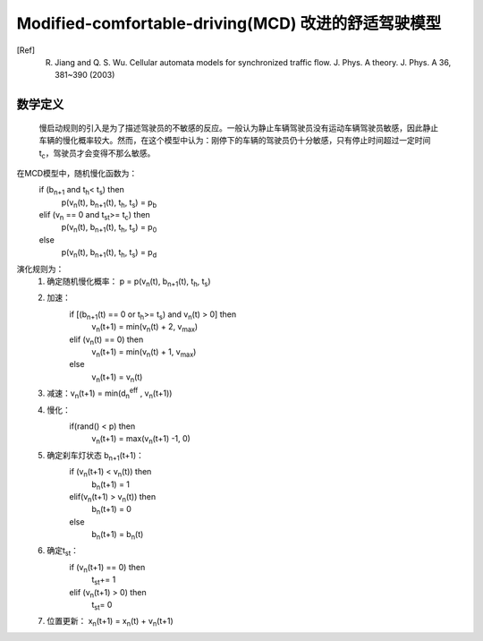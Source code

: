 Modified-comfortable-driving(MCD) 改进的舒适驾驶模型
====================================================
.. [Ref] R. Jiang and Q. S. Wu. Cellular automata models for synchronized traffic flow. J. Phys. A theory. J. Phys. A 36, 381~390 (2003)

数学定义
^^^^^^^^
    慢启动规则的引入是为了描述驾驶员的不敏感的反应。一般认为静止车辆驾驶员没有运动车辆驾驶员敏感，因此静止车辆的慢化概率较大。然而，在这个模型中认为：刚停下的车辆的驾驶员仍十分敏感，只有停止时间超过一定时间 t\ :sub:`c`\ ，驾驶员才会变得不那么敏感。
在MCD模型中，随机慢化函数为：    
    if (b\ :sub:`n+1`\  and  t\ :sub:`h`\ < t\ :sub:`s`\ )  then
        p(v\ :sub:`n`\ (t), b\ :sub:`n+1`\ (t), t\ :sub:`h`\ , t\ :sub:`s`\) = p\ :sub:`b`\
    elif  (v\ :sub:`n`\  ==  0 and t\ :sub:`st`\ >= t\ :sub:`c`\)  then
        p(v\ :sub:`n`\ (t), b\ :sub:`n+1`\ (t), t\ :sub:`h`\ , t\ :sub:`s`\) = p\ :sub:`0`\
    else
        p(v\ :sub:`n`\ (t), b\ :sub:`n+1`\ (t), t\ :sub:`h`\ , t\ :sub:`s`\) = p\ :sub:`d`\ 
   
演化规则为：
    #. 确定随机慢化概率： p =  p(v\ :sub:`n`\ (t), b\ :sub:`n+1`\ (t), t\ :sub:`h`\ , t\ :sub:`s`\)
    #. 加速：
        if [(b\ :sub:`n+1`\ (t) == 0 or t\ :sub:`h`\ >= t\ :sub:`s`\ ) and v\ :sub:`n`\ (t) > 0]  then
            v\ :sub:`n`\ (t+1) = min(v\ :sub:`n`\ (t) + 2, v\ :sub:`max`\ )
        elif (v\ :sub:`n`\ (t) == 0)  then
            v\ :sub:`n`\ (t+1) = min(v\ :sub:`n`\ (t) + 1, v\ :sub:`max`\ )
        else
            v\ :sub:`n`\ (t+1) = v\ :sub:`n`\ (t)
    #. 减速：v\ :sub:`n`\ (t+1) = min(d\ :sub:`n`\ \ :sup:`eff` , v\ :sub:`n`\ (t+1))
    #. 慢化：
        if(rand() < p)  then
            v\ :sub:`n`\ (t+1) = max(v\ :sub:`n`\ (t+1) -1, 0)
    #. 确定刹车灯状态 b\ :sub:`n+1`\ (t+1)：
        if (v\ :sub:`n`\ (t+1) < v\ :sub:`n`\ (t))  then
            b\ :sub:`n`\ (t+1) = 1
        elif(v\ :sub:`n`\ (t+1) > v\ :sub:`n`\ (t)) then
            b\ :sub:`n`\ (t+1) = 0
        else
            b\ :sub:`n`\ (t+1) = b\ :sub:`n`\ (t)
    #. 确定t\ :sub:`st`\ ：
        if (v\ :sub:`n`\ (t+1) == 0)  then
            t\ :sub:`st`\ += 1
        elif (v\ :sub:`n`\ (t+1) > 0)  then
            t\ :sub:`st`\ = 0
    #. 位置更新： x\ :sub:`n`\ (t+1) = x\ :sub:`n`\ (t) + v\ :sub:`n`\ (t+1)
